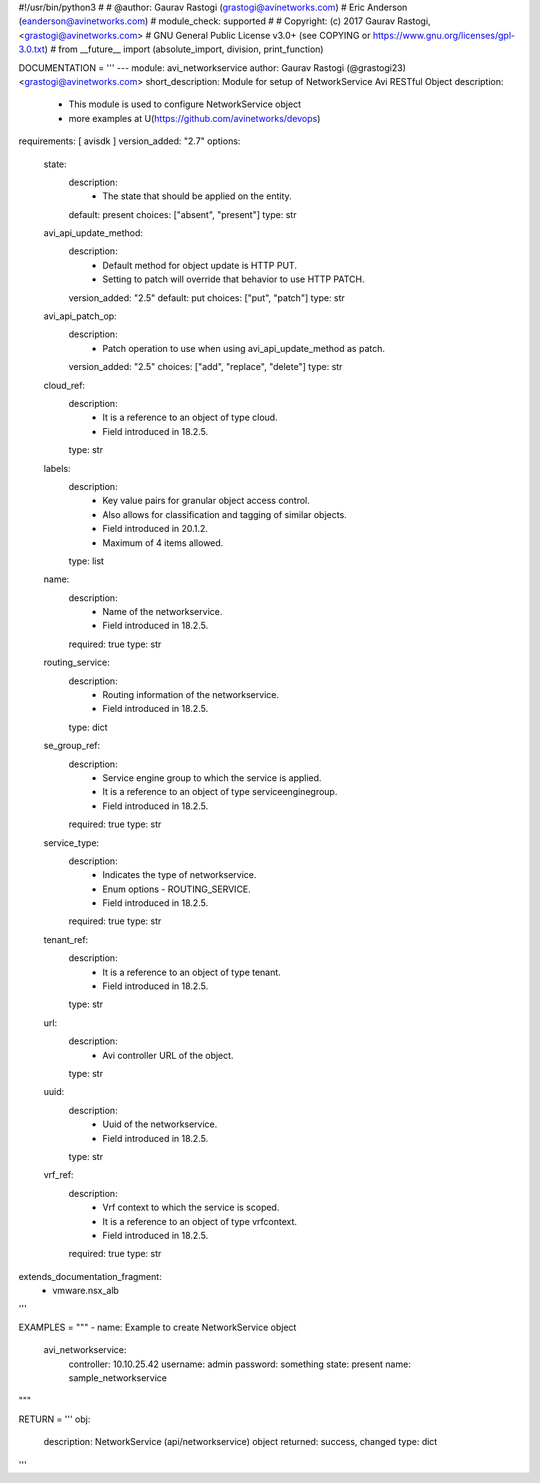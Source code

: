 #!/usr/bin/python3
#
# @author: Gaurav Rastogi (grastogi@avinetworks.com)
#          Eric Anderson (eanderson@avinetworks.com)
# module_check: supported
#
# Copyright: (c) 2017 Gaurav Rastogi, <grastogi@avinetworks.com>
# GNU General Public License v3.0+ (see COPYING or https://www.gnu.org/licenses/gpl-3.0.txt)
#
from __future__ import (absolute_import, division, print_function)


DOCUMENTATION = '''
---
module: avi_networkservice
author: Gaurav Rastogi (@grastogi23) <grastogi@avinetworks.com>
short_description: Module for setup of NetworkService Avi RESTful Object
description:
    - This module is used to configure NetworkService object
    - more examples at U(https://github.com/avinetworks/devops)
requirements: [ avisdk ]
version_added: "2.7"
options:
    state:
        description:
            - The state that should be applied on the entity.
        default: present
        choices: ["absent", "present"]
        type: str
    avi_api_update_method:
        description:
            - Default method for object update is HTTP PUT.
            - Setting to patch will override that behavior to use HTTP PATCH.
        version_added: "2.5"
        default: put
        choices: ["put", "patch"]
        type: str
    avi_api_patch_op:
        description:
            - Patch operation to use when using avi_api_update_method as patch.
        version_added: "2.5"
        choices: ["add", "replace", "delete"]
        type: str
    cloud_ref:
        description:
            - It is a reference to an object of type cloud.
            - Field introduced in 18.2.5.
        type: str
    labels:
        description:
            - Key value pairs for granular object access control.
            - Also allows for classification and tagging of similar objects.
            - Field introduced in 20.1.2.
            - Maximum of 4 items allowed.
        type: list
    name:
        description:
            - Name of the networkservice.
            - Field introduced in 18.2.5.
        required: true
        type: str
    routing_service:
        description:
            - Routing information of the networkservice.
            - Field introduced in 18.2.5.
        type: dict
    se_group_ref:
        description:
            - Service engine group to which the service is applied.
            - It is a reference to an object of type serviceenginegroup.
            - Field introduced in 18.2.5.
        required: true
        type: str
    service_type:
        description:
            - Indicates the type of networkservice.
            - Enum options - ROUTING_SERVICE.
            - Field introduced in 18.2.5.
        required: true
        type: str
    tenant_ref:
        description:
            - It is a reference to an object of type tenant.
            - Field introduced in 18.2.5.
        type: str
    url:
        description:
            - Avi controller URL of the object.
        type: str
    uuid:
        description:
            - Uuid of the networkservice.
            - Field introduced in 18.2.5.
        type: str
    vrf_ref:
        description:
            - Vrf context to which the service is scoped.
            - It is a reference to an object of type vrfcontext.
            - Field introduced in 18.2.5.
        required: true
        type: str
extends_documentation_fragment:
    - vmware.nsx_alb
'''

EXAMPLES = """
- name: Example to create NetworkService object
  avi_networkservice:
    controller: 10.10.25.42
    username: admin
    password: something
    state: present
    name: sample_networkservice
"""

RETURN = '''
obj:
    description: NetworkService (api/networkservice) object
    returned: success, changed
    type: dict
'''


